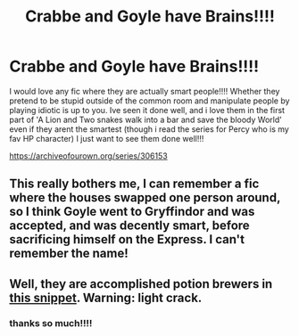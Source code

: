 #+TITLE: Crabbe and Goyle have Brains!!!!

* Crabbe and Goyle have Brains!!!!
:PROPERTIES:
:Author: fandomgirl15
:Score: 9
:DateUnix: 1603575297.0
:DateShort: 2020-Oct-25
:FlairText: Request
:END:
I would love any fic where they are actually smart people!!!! Whether they pretend to be stupid outside of the common room and manipulate people by playing idiotic is up to you. Ive seen it done well, and i love them in the first part of 'A Lion and Two snakes walk into a bar and save the bloody World' even if they arent the smartest (though i read the series for Percy who is my fav HP character) I just want to see them done well!!!

[[https://archiveofourown.org/series/306153]]


** This really bothers me, I can remember a fic where the houses swapped one person around, so I think Goyle went to Gryffindor and was accepted, and was decently smart, before sacrificing himself on the Express. I can't remember the name!
:PROPERTIES:
:Author: ScionOfLucifer
:Score: 1
:DateUnix: 1603619619.0
:DateShort: 2020-Oct-25
:END:


** Well, they are accomplished potion brewers in [[https://www.fanfiction.net/s/9279255/1/On-An-Island-In-The-Sun][this snippet]]. Warning: light crack.
:PROPERTIES:
:Author: PuzzleheadedPool1
:Score: 1
:DateUnix: 1603636169.0
:DateShort: 2020-Oct-25
:END:

*** thanks so much!!!!
:PROPERTIES:
:Author: fandomgirl15
:Score: 1
:DateUnix: 1603637888.0
:DateShort: 2020-Oct-25
:END:
